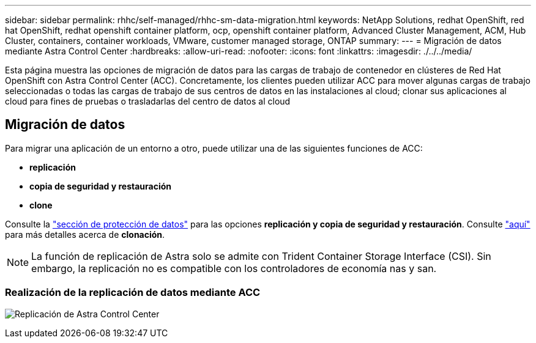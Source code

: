 ---
sidebar: sidebar 
permalink: rhhc/self-managed/rhhc-sm-data-migration.html 
keywords: NetApp Solutions, redhat OpenShift, red hat OpenShift, redhat openshift container platform, ocp, openshift container platform, Advanced Cluster Management, ACM, Hub Cluster, containers, container workloads, VMware, customer managed storage, ONTAP 
summary:  
---
= Migración de datos mediante Astra Control Center
:hardbreaks:
:allow-uri-read: 
:nofooter: 
:icons: font
:linkattrs: 
:imagesdir: ./../../media/


[role="lead"]
Esta página muestra las opciones de migración de datos para las cargas de trabajo de contenedor en clústeres de Red Hat OpenShift con Astra Control Center (ACC). Concretamente, los clientes pueden utilizar ACC para mover algunas cargas de trabajo seleccionadas o todas las cargas de trabajo de sus centros de datos en las instalaciones al cloud; clonar sus aplicaciones al cloud para fines de pruebas o trasladarlas del centro de datos al cloud



== Migración de datos

Para migrar una aplicación de un entorno a otro, puede utilizar una de las siguientes funciones de ACC:

* ** replicación **
* ** copia de seguridad y restauración **
* ** clone **


Consulte la link:../data-protection["sección de protección de datos"] para las opciones **replicación y copia de seguridad y restauración**. Consulte link:https://docs.netapp.com/us-en/astra-control-center/use/clone-apps.html["aquí"] para más detalles acerca de **clonación**.


NOTE: La función de replicación de Astra solo se admite con Trident Container Storage Interface (CSI). Sin embargo, la replicación no es compatible con los controladores de economía nas y san.



=== Realización de la replicación de datos mediante ACC

image:rhhc-onprem-dp-rep.png["Replicación de Astra Control Center"]
